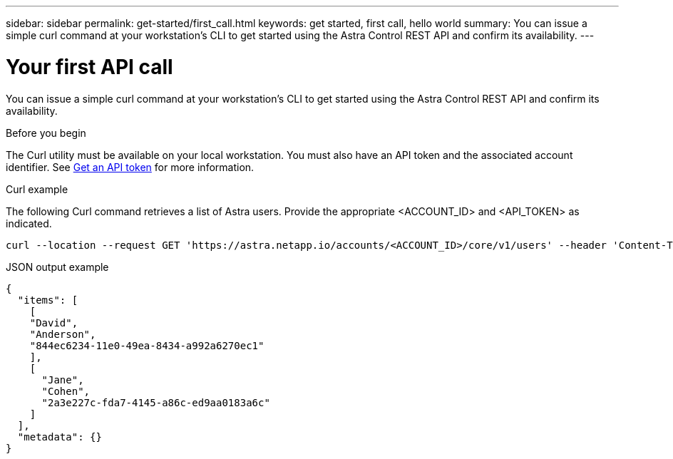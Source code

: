 ---
sidebar: sidebar
permalink: get-started/first_call.html
keywords: get started, first call, hello world
summary: You can issue a simple curl command at your workstation’s CLI to get started using the Astra Control REST API and confirm its availability.
---

= Your first API call
:hardbreaks:
:nofooter:
:icons: font
:linkattrs:
:imagesdir: ./media/

[.lead]
You can issue a simple curl command at your workstation’s CLI to get started using the Astra Control REST API and confirm its availability.

.Before you begin

The Curl utility must be available on your local workstation. You must also have an API token and the associated account identifier. See link:get_api_token.html[Get an API token] for more information.

.Curl example

The following Curl command retrieves a list of Astra users. Provide the appropriate <ACCOUNT_ID> and <API_TOKEN> as indicated.

[source,curl]
curl --location --request GET 'https://astra.netapp.io/accounts/<ACCOUNT_ID>/core/v1/users' --header 'Content-Type: application/json' --header 'Authorization: Bearer <API_TOKEN>'

.JSON output example
----
{
  "items": [
    [
    "David",
    "Anderson",
    "844ec6234-11e0-49ea-8434-a992a6270ec1"
    ],
    [
      "Jane",
      "Cohen",
      "2a3e227c-fda7-4145-a86c-ed9aa0183a6c"
    ]
  ],
  "metadata": {}
}
----
